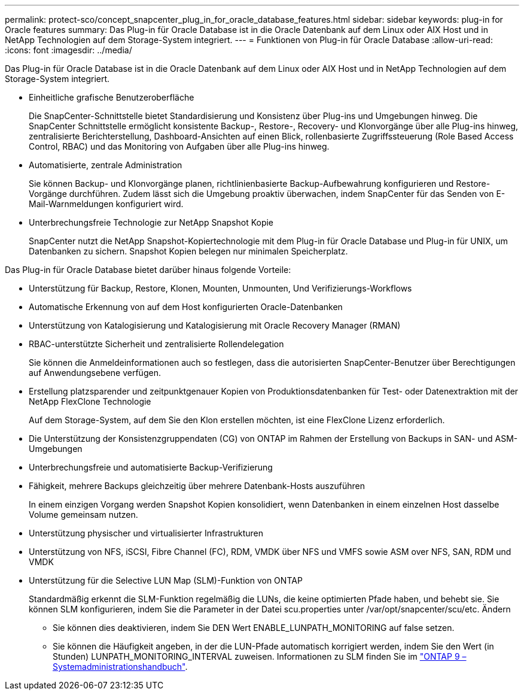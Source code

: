 ---
permalink: protect-sco/concept_snapcenter_plug_in_for_oracle_database_features.html 
sidebar: sidebar 
keywords: plug-in for Oracle features 
summary: Das Plug-in für Oracle Database ist in die Oracle Datenbank auf dem Linux oder AIX Host und in NetApp Technologien auf dem Storage-System integriert. 
---
= Funktionen von Plug-in für Oracle Database
:allow-uri-read: 
:icons: font
:imagesdir: ../media/


[role="lead"]
Das Plug-in für Oracle Database ist in die Oracle Datenbank auf dem Linux oder AIX Host und in NetApp Technologien auf dem Storage-System integriert.

* Einheitliche grafische Benutzeroberfläche
+
Die SnapCenter-Schnittstelle bietet Standardisierung und Konsistenz über Plug-ins und Umgebungen hinweg. Die SnapCenter Schnittstelle ermöglicht konsistente Backup-, Restore-, Recovery- und Klonvorgänge über alle Plug-ins hinweg, zentralisierte Berichterstellung, Dashboard-Ansichten auf einen Blick, rollenbasierte Zugriffssteuerung (Role Based Access Control, RBAC) und das Monitoring von Aufgaben über alle Plug-ins hinweg.

* Automatisierte, zentrale Administration
+
Sie können Backup- und Klonvorgänge planen, richtlinienbasierte Backup-Aufbewahrung konfigurieren und Restore-Vorgänge durchführen. Zudem lässt sich die Umgebung proaktiv überwachen, indem SnapCenter für das Senden von E-Mail-Warnmeldungen konfiguriert wird.

* Unterbrechungsfreie Technologie zur NetApp Snapshot Kopie
+
SnapCenter nutzt die NetApp Snapshot-Kopiertechnologie mit dem Plug-in für Oracle Database und Plug-in für UNIX, um Datenbanken zu sichern. Snapshot Kopien belegen nur minimalen Speicherplatz.



Das Plug-in für Oracle Database bietet darüber hinaus folgende Vorteile:

* Unterstützung für Backup, Restore, Klonen, Mounten, Unmounten, Und Verifizierungs-Workflows
* Automatische Erkennung von auf dem Host konfigurierten Oracle-Datenbanken
* Unterstützung von Katalogisierung und Katalogisierung mit Oracle Recovery Manager (RMAN)
* RBAC-unterstützte Sicherheit und zentralisierte Rollendelegation
+
Sie können die Anmeldeinformationen auch so festlegen, dass die autorisierten SnapCenter-Benutzer über Berechtigungen auf Anwendungsebene verfügen.

* Erstellung platzsparender und zeitpunktgenauer Kopien von Produktionsdatenbanken für Test- oder Datenextraktion mit der NetApp FlexClone Technologie
+
Auf dem Storage-System, auf dem Sie den Klon erstellen möchten, ist eine FlexClone Lizenz erforderlich.

* Die Unterstützung der Konsistenzgruppendaten (CG) von ONTAP im Rahmen der Erstellung von Backups in SAN- und ASM-Umgebungen
* Unterbrechungsfreie und automatisierte Backup-Verifizierung
* Fähigkeit, mehrere Backups gleichzeitig über mehrere Datenbank-Hosts auszuführen
+
In einem einzigen Vorgang werden Snapshot Kopien konsolidiert, wenn Datenbanken in einem einzelnen Host dasselbe Volume gemeinsam nutzen.

* Unterstützung physischer und virtualisierter Infrastrukturen
* Unterstützung von NFS, iSCSI, Fibre Channel (FC), RDM, VMDK über NFS und VMFS sowie ASM over NFS, SAN, RDM und VMDK
* Unterstützung für die Selective LUN Map (SLM)-Funktion von ONTAP
+
Standardmäßig erkennt die SLM-Funktion regelmäßig die LUNs, die keine optimierten Pfade haben, und behebt sie. Sie können SLM konfigurieren, indem Sie die Parameter in der Datei scu.properties unter /var/opt/snapcenter/scu/etc. Ändern

+
** Sie können dies deaktivieren, indem Sie DEN Wert ENABLE_LUNPATH_MONITORING auf false setzen.
** Sie können die Häufigkeit angeben, in der die LUN-Pfade automatisch korrigiert werden, indem Sie den Wert (in Stunden) LUNPATH_MONITORING_INTERVAL zuweisen. Informationen zu SLM finden Sie im http://docs.netapp.com/ontap-9/topic/com.netapp.doc.dot-cm-sanag/home.html["ONTAP 9 – Systemadministrationshandbuch"^].



